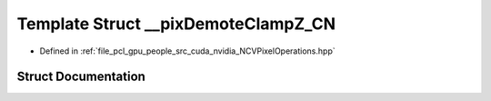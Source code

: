 .. _exhale_struct_struct____pix_demote_clamp_z___c_n:

Template Struct __pixDemoteClampZ_CN
====================================

- Defined in :ref:`file_pcl_gpu_people_src_cuda_nvidia_NCVPixelOperations.hpp`


Struct Documentation
--------------------


.. doxygenstruct:: __pixDemoteClampZ_CN
   :members:
   :protected-members:
   :undoc-members: